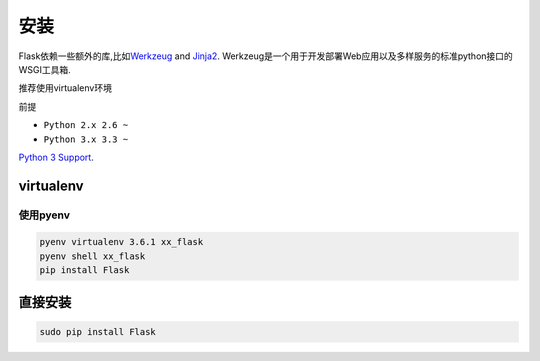 安装
====

Flask依赖一些额外的库,比如\ `Werkzeug <http://werkzeug.pocoo.org/>`__
and `Jinja2 <http://jinja.pocoo.org/>`__.
Werkzeug是一个用于开发部署Web应用以及多样服务的标准python接口的WSGI工具箱.

推荐使用virtualenv环境

前提

-  ``Python 2.x 2.6 ~``
-  ``Python 3.x 3.3 ~``

`Python 3
Support <http://flask.pocoo.org/docs/0.12/python3/#python3-support>`__.

virtualenv
----------

使用pyenv
~~~~~~~~~

.. code:: shell

    pyenv virtualenv 3.6.1 xx_flask
    pyenv shell xx_flask
    pip install Flask

直接安装
--------

.. code:: shell

    sudo pip install Flask
